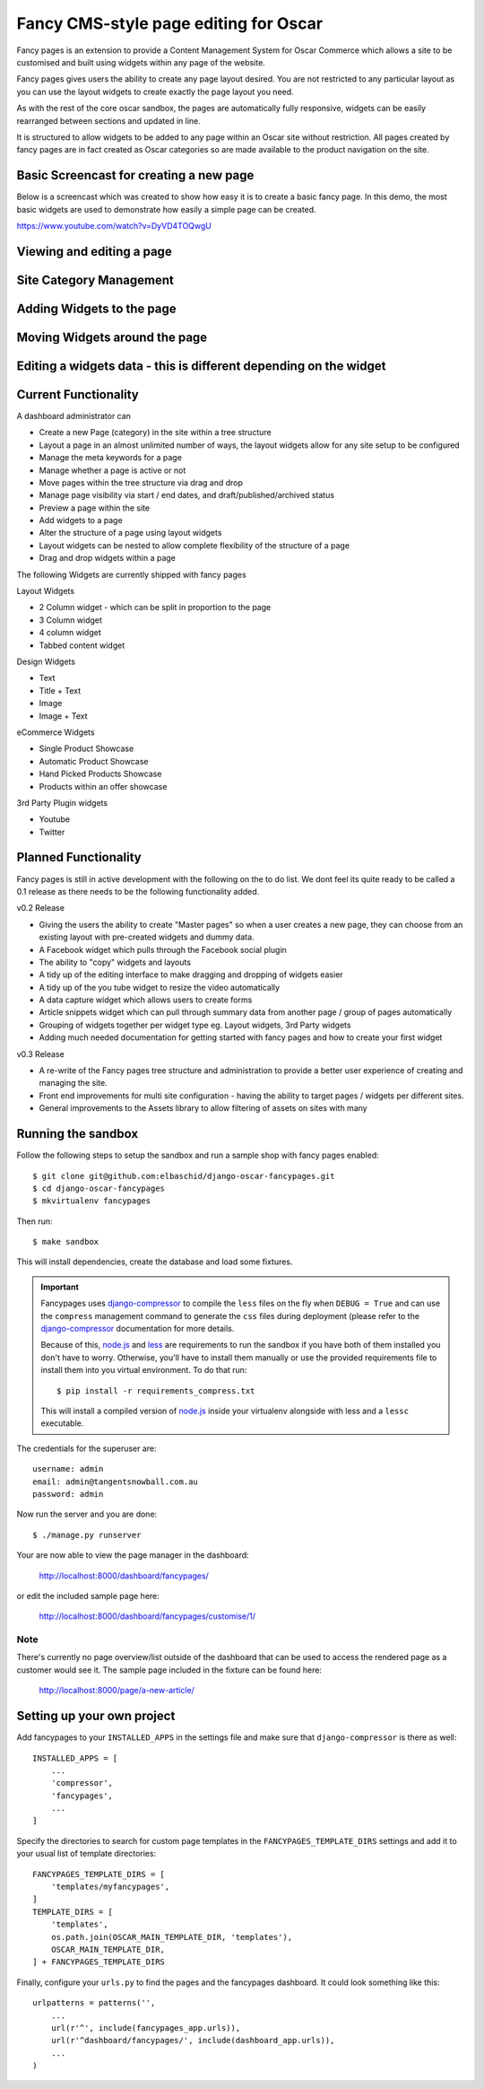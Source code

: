 ======================================
Fancy CMS-style page editing for Oscar
======================================

Fancy pages is an extension to provide a Content Management System for Oscar Commerce which allows a site to be customised and built using widgets within any page of the website.

Fancy pages gives users the ability to create any page layout desired. You are not restricted to any particular layout as you can use the layout widgets to create exactly the page layout you need.

As with the rest of the core oscar sandbox, the pages are automatically fully responsive, widgets can be easily rearranged between sections and updated in line.

It is structured to allow widgets to be added to any page within an Oscar site without restriction. All pages created by fancy pages are in fact created as Oscar categories so are made available to the product navigation on the site.

Basic Screencast for creating a new page
========================================

Below is a screencast which was created to show how easy it is to create a basic fancy page. In this demo, the most basic widgets are used to demonstrate how easily a simple page can be created.

https://www.youtube.com/watch?v=DyVD4TOQwgU


Viewing and editing a page
==========================

.. image:: http://i.imgur.com/gi9zR.jpg

Site Category Management
==========================

.. image:: http://i.imgur.com/66wvR.jpg

Adding Widgets to the page
==========================

.. image:: http://i.imgur.com/wZRY0.jpg

Moving Widgets around the page
==============================

.. image:: http://i.imgur.com/4KoPT.jpg

Editing a widgets data - this is different depending on the widget
==================================================================

.. image:: http://i.imgur.com/Q6WuT.jpg?1

Current Functionality
=====================

A dashboard administrator can

* Create a new Page (category) in the site within a tree structure
* Layout a page in an almost unlimited number of ways, the layout widgets allow for any site setup to be configured
* Manage the meta keywords for a page
* Manage whether a page is active or not
* Move pages within the tree structure via drag and drop
* Manage page visibility via start / end dates, and draft/published/archived status
* Preview a page within the site
* Add widgets to a page
* Alter the structure of a page using layout widgets
* Layout widgets can be nested to allow complete flexibility of the structure of a page
* Drag and drop widgets within a page

The following Widgets are currently shipped with fancy pages

Layout Widgets

* 2 Column widget - which can be split in proportion to the page
* 3 Column widget
* 4 column widget
* Tabbed content widget

Design Widgets

* Text
* Title + Text
* Image
* Image + Text

eCommerce Widgets

* Single Product Showcase
* Automatic Product Showcase
* Hand Picked Products Showcase
* Products within an offer showcase

3rd Party Plugin widgets

* Youtube
* Twitter


Planned Functionality
=====================

Fancy pages is still in active development with the following on the to do list. We dont feel its quite ready to be called a 0.1 release as there needs to be the following functionality added.

v0.2 Release

* Giving the users the ability to create "Master pages" so when a user creates a new page, they can choose from an existing layout with pre-created widgets and dummy data.
* A Facebook widget which pulls through the Facebook social plugin
* The ability to "copy" widgets and layouts
* A tidy up of the editing interface to make dragging and dropping of widgets easier
* A tidy up of the you tube widget to resize the video automatically
* A data capture widget which allows users to create forms
* Article snippets widget which can pull through summary data from another page / group of pages automatically
* Grouping of widgets together per widget type eg. Layout widgets, 3rd Party widgets
* Adding much needed documentation for getting started with fancy pages and how to create your first widget

v0.3 Release

* A re-write of the Fancy pages tree structure and administration to provide a better user experience of creating and managing the site.
* Front end improvements for multi site configuration - having the ability to target pages / widgets per different sites.
* General improvements to the Assets library to allow filtering of assets on sites with many

Running the sandbox
===================

Follow the following steps to setup the sandbox and run a sample
shop with fancy pages enabled::

    $ git clone git@github.com:elbaschid/django-oscar-fancypages.git
    $ cd django-oscar-fancypages
    $ mkvirtualenv fancypages

Then run::

    $ make sandbox

This will install dependencies, create the database and load some fixtures.

.. important:: Fancypages uses `django-compressor`_ to compile the ``less`` files
    on the fly when ``DEBUG = True`` and can use the ``compress`` management
    command to generate the ``css`` files during deployment (please refer to
    the `django-compressor`_ documentation for more details.

    Because of this, `node.js`_ and `less`_ are requirements to run the sandbox
    if you have both of them installed you don't have to worry. Otherwise, you'll
    have to install them manually or use the provided requirements file to
    install them into you virtual environment. To do that run::

      $ pip install -r requirements_compress.txt

    This will install a compiled version of `node.js`_ inside your virtualenv
    alongside with less and a ``lessc`` executable.

.. _`node.js`: http://nodejs.org
.. _`less`: http://lesscss.org
.. _`django-compressor`: http://django_compressor.readthedocs.org/en/latest/

The credentials for the superuser are::

    username: admin
    email: admin@tangentsnowball.com.au
    password: admin

Now run the server and you are done::

    $ ./manage.py runserver

Your are now able to view the page manager in the dashboard:

    http://localhost:8000/dashboard/fancypages/

or edit the included sample page here:

    http://localhost:8000/dashboard/fancypages/customise/1/


Note
----

There's currently no page overview/list outside of the dashboard that can
be used to access the rendered page as a customer would see it. The sample
page included in the fixture can be found here:

    http://localhost:8000/page/a-new-article/


Setting up your own project
===========================

Add  fancypages to your ``INSTALLED_APPS`` in the settings file and make
sure that ``django-compressor`` is there as well::

    INSTALLED_APPS = [
        ...
        'compressor',
        'fancypages',
        ...
    ]

Specify the directories to search for custom page templates in the 
``FANCYPAGES_TEMPLATE_DIRS`` settings and add it to your usual list
of template directories::

    FANCYPAGES_TEMPLATE_DIRS = [
        'templates/myfancypages',
    ]
    TEMPLATE_DIRS = [
        'templates',
        os.path.join(OSCAR_MAIN_TEMPLATE_DIR, 'templates'),
        OSCAR_MAIN_TEMPLATE_DIR,
    ] + FANCYPAGES_TEMPLATE_DIRS

Finally, configure your ``urls.py`` to find the pages and the fancypages
dashboard. It could look something like this::

    urlpatterns = patterns('',
        ...
        url(r'^', include(fancypages_app.urls)),
        url(r'^dashboard/fancypages/', include(dashboard_app.urls)),
        ...
    )
